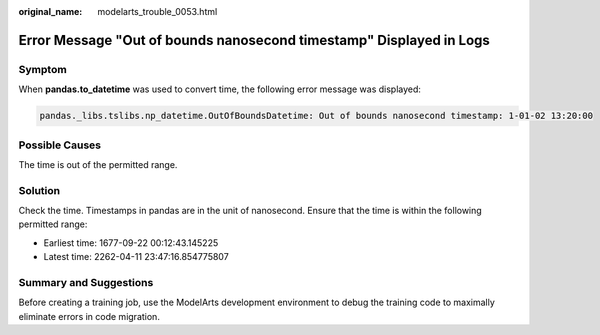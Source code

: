 :original_name: modelarts_trouble_0053.html

.. _modelarts_trouble_0053:

Error Message "Out of bounds nanosecond timestamp" Displayed in Logs
====================================================================

Symptom
-------

When **pandas.to_datetime** was used to convert time, the following error message was displayed:

.. code-block::

   pandas._libs.tslibs.np_datetime.OutOfBoundsDatetime: Out of bounds nanosecond timestamp: 1-01-02 13:20:00

Possible Causes
---------------

The time is out of the permitted range.

Solution
--------

Check the time. Timestamps in pandas are in the unit of nanosecond. Ensure that the time is within the following permitted range:

-  Earliest time: 1677-09-22 00:12:43.145225
-  Latest time: 2262-04-11 23:47:16.854775807

Summary and Suggestions
-----------------------

Before creating a training job, use the ModelArts development environment to debug the training code to maximally eliminate errors in code migration.
